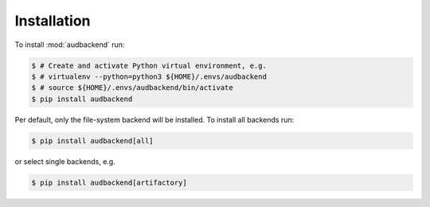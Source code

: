 Installation
============

To install :mod:`audbackend` run:

.. code-block:: bash

    $ # Create and activate Python virtual environment, e.g.
    $ # virtualenv --python=python3 ${HOME}/.envs/audbackend
    $ # source ${HOME}/.envs/audbackend/bin/activate
    $ pip install audbackend

Per default,
only the file-system backend will be installed.
To install all backends run:

.. code-block:: bash

    $ pip install audbackend[all]

or select single backends, e.g.

.. code-block:: bash

    $ pip install audbackend[artifactory]

